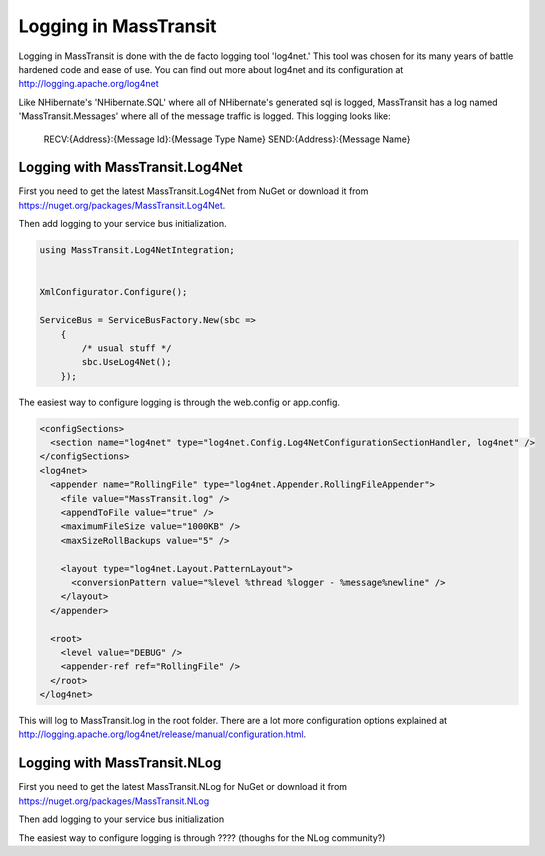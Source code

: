 Logging in MassTransit
======================

Logging in MassTransit is done with the de facto logging tool 'log4net.' This tool was chosen for its many years of battle hardened code and ease of use. You can find out more about log4net and its configuration at http://logging.apache.org/log4net

Like NHibernate's 'NHibernate.SQL' where all of NHibernate's generated sql is logged, MassTransit has a log named 'MassTransit.Messages' where all of the message traffic is logged. This logging looks like:

    RECV:{Address}:{Message Id}:{Message Type Name}
    SEND:{Address}:{Message Name}


Logging with MassTransit.Log4Net
''''''''''''''''''''''''''''''''''''''

First you need to get the latest MassTransit.Log4Net from NuGet or download it
from https://nuget.org/packages/MassTransit.Log4Net.

Then add logging to your service bus initialization.

.. sourcecode:: csharp


    using MassTransit.Log4NetIntegration;


    XmlConfigurator.Configure();

    ServiceBus = ServiceBusFactory.New(sbc =>
        {
            /* usual stuff */
            sbc.UseLog4Net();
        });

The easiest way to configure logging is through the web.config or app.config.

.. sourcecode:: xml

  <configSections>
    <section name="log4net" type="log4net.Config.Log4NetConfigurationSectionHandler, log4net" />
  </configSections>
  <log4net>
    <appender name="RollingFile" type="log4net.Appender.RollingFileAppender">
      <file value="MassTransit.log" />
      <appendToFile value="true" />
      <maximumFileSize value="1000KB" />
      <maxSizeRollBackups value="5" />

      <layout type="log4net.Layout.PatternLayout">
        <conversionPattern value="%level %thread %logger - %message%newline" />
      </layout>
    </appender>

    <root>
      <level value="DEBUG" />
      <appender-ref ref="RollingFile" />
    </root>
  </log4net>

This will log to MassTransit.log in the root folder. There are a lot more configuration
options explained at http://logging.apache.org/log4net/release/manual/configuration.html.

Logging with MassTransit.NLog
'''''''''''''''''''''''''''''

First you need to get the latest MassTransit.NLog for NuGet or download it
from https://nuget.org/packages/MassTransit.NLog

Then add logging to your service bus initialization

.. sourcecode:: csharp
    using MassTransit.NLogIntegration;

    //configure NLog

    ServiceBus = ServiceBusFactory.New(sbc =>
    {
      /* usual stuff */
      sbc.UseNLog();
    });

The easiest way to configure logging is through ???? (thoughs for the NLog community?)
